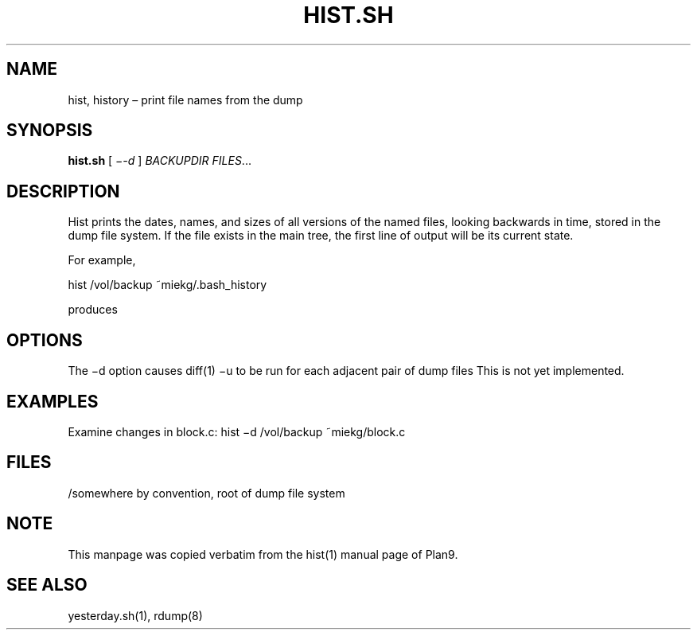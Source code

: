 .TH HIST.SH 1 "25 Dec 2005"
        
.SH NAME
hist, history – print file names from the dump

.SH SYNOPSIS
.B hist.sh 
[ 
.IR −-d
] 
.IR BACKUPDIR 
.IR FILES ...

.SH DESCRIPTION
Hist prints the dates, names, and sizes of all versions of the named files,
looking backwards in time, stored in the dump file system. If the file exists
in the main tree, the first line of output will be its current state. 
.PP
For example,
.PP
        hist /vol/backup ~miekg/.bash_history
.PP
produces
.TS
tab ($);
l l.
2005-12-25 19:44 /vol/backup/200512/home/miekg/.bash_history   106
2005-12-25 18:07 /vol/backup/200512/home/miekg/.bash_history.20051225.19:44   100
.TE

.SH OPTIONS
The −d option causes diff(1) −u to be run for each adjacent pair of dump files
This is not yet implemented.

.SH EXAMPLES
Examine changes in block.c:
hist −d /vol/backup ~miekg/block.c

.SH FILES
/somewhere by convention, root of dump file system

.SH NOTE
This manpage was copied verbatim from the hist(1) manual page of Plan9.

.SH SEE ALSO
yesterday.sh(1), rdump(8)

